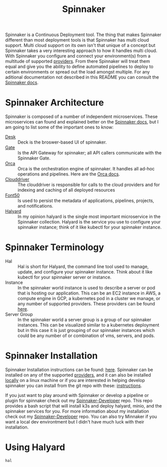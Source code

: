 #+TITLE: Spinnaker
#+PROPERTY: header-args

Spinnaker is a Continuous Deployment tool. The thing that makes Spinnaker different than
most deployment tools is that Spinnaker has multi cloud support. Multi cloud support on
its own isn't that unique of a concept but Spinnaker takes a very interesting approach to
how it handles multi cloud. With Spinnaker you configure and connect your environment(s)
from a multitude of supported [[https://spinnaker.io/setup/install/providers][providers]]. From there Spinnaker will treat them equal and
give you the ability to define automated pipelines to deploy to certain environments or
spread out the load amongst multiple. For any aditional documentation not described in
this README you can consult the [[https://spinnaker.io/concepts][Spinnaker docs]].

* Spinnaker Architecture
  Spinnaker is composed of a number of independent microservices. These microservices can
  found and explained better on the [[https://spinnaker.io/reference/architecture/][Spinnaker docs]], but I am going to list some of the
  important ones to know:
  - [[https://github.com/spinnaker/deck][Desk]] :: Deck is the broswer-based UI of spinnaker.
  - [[https://github.com/spinnaker/gate][Gate]] :: Is the API Gateway for spinnaker; all API callers communicate with the Spinnaker Gate.
  - [[https://github.com/spinnaker/][Orca]] :: Orca is the orchestration engine of spinnaker. It handles all ad-hoc operations and pipelines. Here are the [[https://spinnaker.io/guides/developer/service-overviews/orca][Orca docs]].
  - [[https://github.com/spinnaker/deck][Clouddriver]] :: The clouddriver is responsible for calls to the cloud providers and for indexing and caching of all deployed resources
  - [[https://github.com/spinnaker/font50][Font50]] :: Is used to persist the metadata of applications, pipelines, projects, and notifications.
  - [[https://github.com/spinnaker/halyard][Halyard]] :: In my opinion halyard is the single most important microservice in the Spinnaker collection. Halyard is the service you use to configure your spinnaker instance; think of it like kubectl for your spinnaker instance.

* Spinnaker Terminology
  - Hal :: Hal is short for Halyard, the command line tool used to manage, update, and configure your spinnaker instance. Think about it like kubectl for your spinnaker server or instance.
  - Instance :: In the spinnaker world instance is used to describe a server or pod that is hosting our application. This can be an EC2 instance in AWS, a compute engine in GCP, a kubernetes pod in a cluster we manage, or any number of supported providers. These providers can be found [[https://spinnaker.io/setup/install/providers][here]]. 
  - Server Group :: In the spinnaker world a server group is a group of our spinnaker instances. This can be visualized similar to a kubernetes deployment but in this case it is just grouping of our spinnaker instances which could be any number of or combination of vms, servers, and pods.

* Spinnaker Installation
  Spinnaker Installation instructions can be found: [[https://spinnaker.io/setup/install/][here]]. Spinnaker can be installed on
  any of the supported [[https://spinnaker.io/setup/install/providers/][providers]], and it can also be installed [[https://spinnaker.io/setup/install/providers/][locally]] on a linux machine
  or if you are interested in helping develop spinnaker you can install from the git repo
  with these: [[https://spinnaker.io/setup/install/environment/#local-git][instructions]].

  If you just want to play around with Spinnaker or develop a pipeline or plugin for
  spinnaker check out my [[./Spinnaker-Developer/README.org][Spinnaker-Developer]] repo. This repo provides a bash script that
  will install k3s and deploy halyard, minio, and the spinnaker services for you. For
  more information about my installation check out my [[./Spinnaker-Developer/README.org][Spinnaker-Developer]] repo. You can
  also try Minnaker if you want a local dev environtment but I didn't have much luck with
  their installation.

* Using Halyard
  ~hal~
